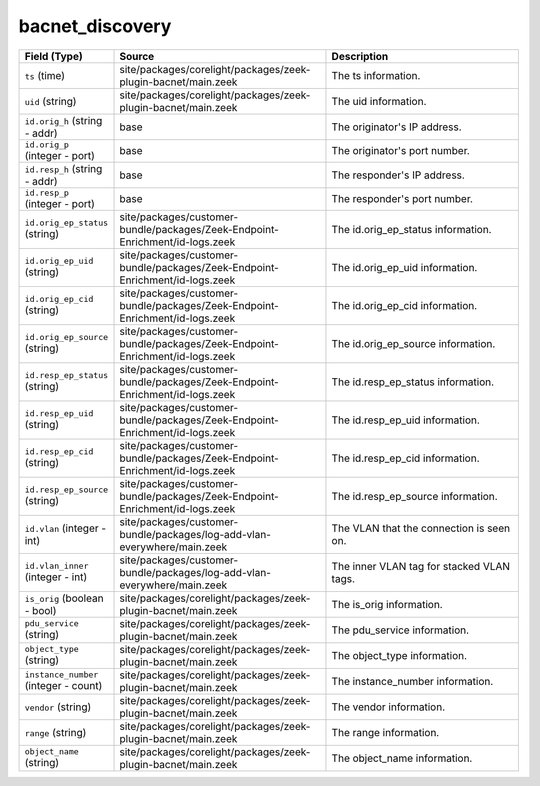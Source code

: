 .. _ref_logs_bacnet_discovery:

bacnet_discovery
----------------
.. list-table::
   :header-rows: 1
   :class: longtable
   :widths: 1 3 3

   * - Field (Type)
     - Source
     - Description

   * - ``ts`` (time)
     - site/packages/corelight/packages/zeek-plugin-bacnet/main.zeek
     - The ts information.

   * - ``uid`` (string)
     - site/packages/corelight/packages/zeek-plugin-bacnet/main.zeek
     - The uid information.

   * - ``id.orig_h`` (string - addr)
     - base
     - The originator's IP address.

   * - ``id.orig_p`` (integer - port)
     - base
     - The originator's port number.

   * - ``id.resp_h`` (string - addr)
     - base
     - The responder's IP address.

   * - ``id.resp_p`` (integer - port)
     - base
     - The responder's port number.

   * - ``id.orig_ep_status`` (string)
     - site/packages/customer-bundle/packages/Zeek-Endpoint-Enrichment/id-logs.zeek
     - The id.orig_ep_status information.

   * - ``id.orig_ep_uid`` (string)
     - site/packages/customer-bundle/packages/Zeek-Endpoint-Enrichment/id-logs.zeek
     - The id.orig_ep_uid information.

   * - ``id.orig_ep_cid`` (string)
     - site/packages/customer-bundle/packages/Zeek-Endpoint-Enrichment/id-logs.zeek
     - The id.orig_ep_cid information.

   * - ``id.orig_ep_source`` (string)
     - site/packages/customer-bundle/packages/Zeek-Endpoint-Enrichment/id-logs.zeek
     - The id.orig_ep_source information.

   * - ``id.resp_ep_status`` (string)
     - site/packages/customer-bundle/packages/Zeek-Endpoint-Enrichment/id-logs.zeek
     - The id.resp_ep_status information.

   * - ``id.resp_ep_uid`` (string)
     - site/packages/customer-bundle/packages/Zeek-Endpoint-Enrichment/id-logs.zeek
     - The id.resp_ep_uid information.

   * - ``id.resp_ep_cid`` (string)
     - site/packages/customer-bundle/packages/Zeek-Endpoint-Enrichment/id-logs.zeek
     - The id.resp_ep_cid information.

   * - ``id.resp_ep_source`` (string)
     - site/packages/customer-bundle/packages/Zeek-Endpoint-Enrichment/id-logs.zeek
     - The id.resp_ep_source information.

   * - ``id.vlan`` (integer - int)
     - site/packages/customer-bundle/packages/log-add-vlan-everywhere/main.zeek
     - The VLAN that the connection is seen on.

   * - ``id.vlan_inner`` (integer - int)
     - site/packages/customer-bundle/packages/log-add-vlan-everywhere/main.zeek
     - The inner VLAN tag for stacked VLAN tags.

   * - ``is_orig`` (boolean - bool)
     - site/packages/corelight/packages/zeek-plugin-bacnet/main.zeek
     - The is_orig information.

   * - ``pdu_service`` (string)
     - site/packages/corelight/packages/zeek-plugin-bacnet/main.zeek
     - The pdu_service information.

   * - ``object_type`` (string)
     - site/packages/corelight/packages/zeek-plugin-bacnet/main.zeek
     - The object_type information.

   * - ``instance_number`` (integer - count)
     - site/packages/corelight/packages/zeek-plugin-bacnet/main.zeek
     - The instance_number information.

   * - ``vendor`` (string)
     - site/packages/corelight/packages/zeek-plugin-bacnet/main.zeek
     - The vendor information.

   * - ``range`` (string)
     - site/packages/corelight/packages/zeek-plugin-bacnet/main.zeek
     - The range information.

   * - ``object_name`` (string)
     - site/packages/corelight/packages/zeek-plugin-bacnet/main.zeek
     - The object_name information.
